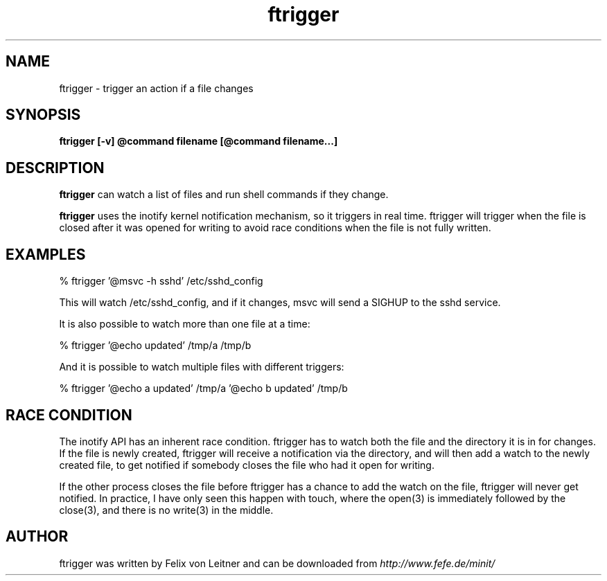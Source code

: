.TH ftrigger 1
.SH NAME
ftrigger \- trigger an action if a file changes
.SH SYNOPSIS
.B ftrigger [-v] @command filename [@command filename...]

.SH DESCRIPTION
.B ftrigger
can watch a list of files and run shell commands if they change.

.B ftrigger
uses the inotify kernel notification mechanism, so it triggers in real
time.  ftrigger will trigger when the file is closed after it was opened
for writing to avoid race conditions when the file is not fully written.

.SH EXAMPLES

% ftrigger '@msvc -h sshd' /etc/sshd_config

This will watch /etc/sshd_config, and if it changes, msvc will send a
SIGHUP to the sshd service.

It is also possible to watch more than one file at a time:

% ftrigger '@echo updated' /tmp/a /tmp/b

And it is possible to watch multiple files with different triggers:

% ftrigger '@echo a updated' /tmp/a '@echo b updated' /tmp/b

.SH "RACE CONDITION"

The inotify API has an inherent race condition.  ftrigger has to watch
both the file and the directory it is in for changes.  If the file is
newly created, ftrigger will receive a notification via the directory,
and will then add a watch to the newly created file, to get notified if
somebody closes the file who had it open for writing.

If the other process closes the file before ftrigger has a chance to add
the watch on the file, ftrigger will never get notified.  In practice, I
have only seen this happen with touch, where the open(3) is immediately
followed by the close(3), and there is no write(3) in the middle.

.SH AUTHOR
ftrigger was written by Felix von Leitner and can be downloaded from
.I http://www.fefe.de/minit/

